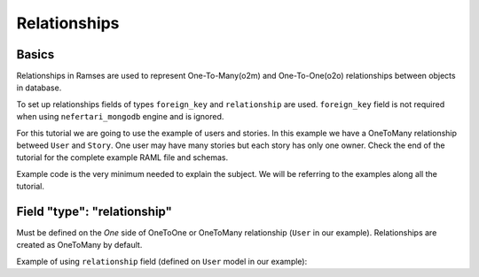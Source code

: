 Relationships
=============


Basics
------

Relationships in Ramses are used to represent One-To-Many(o2m) and One-To-One(o2o) relationships between objects in database.

To set up relationships fields of types ``foreign_key`` and ``relationship`` are used. ``foreign_key`` field is not required when using ``nefertari_mongodb`` engine and is ignored.


For this tutorial we are going to use the example of users and
stories. In this example we have a OneToMany relationship betweed ``User``
and ``Story``. One user may have many stories but each story has only one
owner.  Check the end of the tutorial for the complete example RAML
file and schemas.

Example code is the very minimum needed to explain the subject. We will be referring to the examples along all the tutorial.


Field "type": "relationship"
----------------------------

Must be defined on the *One* side of OneToOne or OneToMany
relationship (``User`` in our example). Relationships are created as
OneToMany by default.

Example of using ``relationship`` field (defined on ``User`` model in our example):

.. code-block:: j